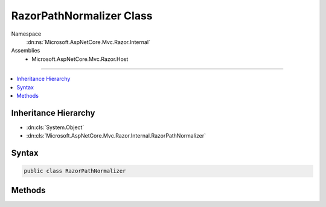 

RazorPathNormalizer Class
=========================





Namespace
    :dn:ns:`Microsoft.AspNetCore.Mvc.Razor.Internal`
Assemblies
    * Microsoft.AspNetCore.Mvc.Razor.Host

----

.. contents::
   :local:



Inheritance Hierarchy
---------------------


* :dn:cls:`System.Object`
* :dn:cls:`Microsoft.AspNetCore.Mvc.Razor.Internal.RazorPathNormalizer`








Syntax
------

.. code-block:: csharp

    public class RazorPathNormalizer








.. dn:class:: Microsoft.AspNetCore.Mvc.Razor.Internal.RazorPathNormalizer
    :hidden:

.. dn:class:: Microsoft.AspNetCore.Mvc.Razor.Internal.RazorPathNormalizer

Methods
-------

.. dn:class:: Microsoft.AspNetCore.Mvc.Razor.Internal.RazorPathNormalizer
    :noindex:
    :hidden:

    
    .. dn:method:: Microsoft.AspNetCore.Mvc.Razor.Internal.RazorPathNormalizer.NormalizePath(System.String)
    
        
    
        
        :type path: System.String
        :rtype: System.String
    
        
        .. code-block:: csharp
    
            public virtual string NormalizePath(string path)
    

